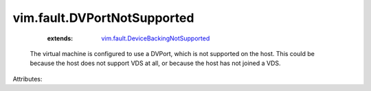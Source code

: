 .. _vim.fault.DeviceBackingNotSupported: ../../vim/fault/DeviceBackingNotSupported.rst


vim.fault.DVPortNotSupported
============================
    :extends:

        `vim.fault.DeviceBackingNotSupported`_

  The virtual machine is configured to use a DVPort, which is not supported on the host. This could be because the host does not support VDS at all, or because the host has not joined a VDS.

Attributes:




